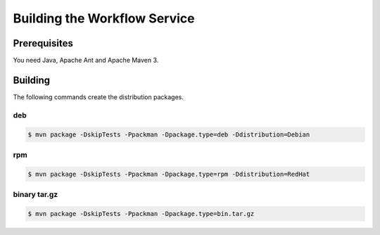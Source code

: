 .. _workflow-building:

Building the Workflow Service 
=============================

Prerequisites
-------------

You need Java, Apache Ant and Apache Maven 3.


Building
--------

The following commands create the distribution packages.

deb
~~~

.. code:: console

  $ mvn package -DskipTests -Ppackman -Dpackage.type=deb -Ddistribution=Debian


rpm
~~~
  
.. code:: console

  $ mvn package -DskipTests -Ppackman -Dpackage.type=rpm -Ddistribution=RedHat


binary tar.gz
~~~~~~~~~~~~~

.. code:: console

  $ mvn package -DskipTests -Ppackman -Dpackage.type=bin.tar.gz



